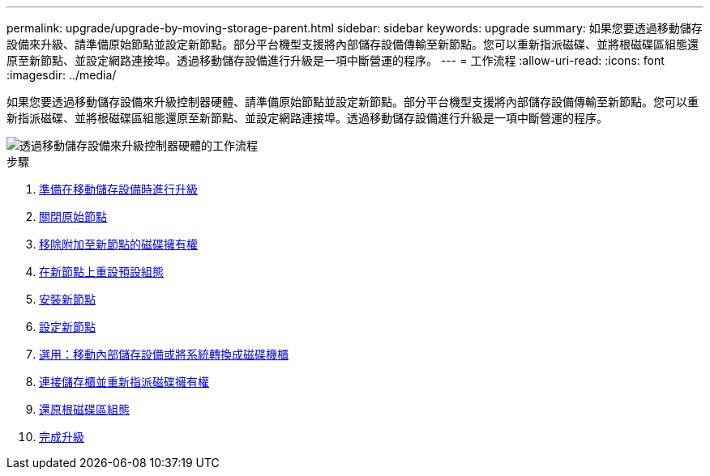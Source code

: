 ---
permalink: upgrade/upgrade-by-moving-storage-parent.html 
sidebar: sidebar 
keywords: upgrade 
summary: 如果您要透過移動儲存設備來升級、請準備原始節點並設定新節點。部分平台機型支援將內部儲存設備傳輸至新節點。您可以重新指派磁碟、並將根磁碟區組態還原至新節點、並設定網路連接埠。透過移動儲存設備進行升級是一項中斷營運的程序。 
---
= 工作流程
:allow-uri-read: 
:icons: font
:imagesdir: ../media/


[role="lead"]
如果您要透過移動儲存設備來升級控制器硬體、請準備原始節點並設定新節點。部分平台機型支援將內部儲存設備傳輸至新節點。您可以重新指派磁碟、並將根磁碟區組態還原至新節點、並設定網路連接埠。透過移動儲存設備進行升級是一項中斷營運的程序。

image::../upgrade/media/workflow_for_upgrading_by_moving_storage.png[透過移動儲存設備來升級控制器硬體的工作流程]

.步驟
. xref:upgrade-prepare-when-moving-storage.adoc[準備在移動儲存設備時進行升級]
. xref:upgrade-shutdown-remove-original-nodes.adoc[關閉原始節點]
. xref:upgrade-remove-disk-ownership-new-nodes.adoc[移除附加至新節點的磁碟擁有權]
. xref:upgrade-reset-default-configuration-node3-and-node4.adoc[在新節點上重設預設組態]
. xref:upgrade-install-new-nodes.adoc[安裝新節點]
. xref:upgrade-set-up-new-nodes.adoc[設定新節點]
. xref:upgrade-optional-move-internal-storage.adoc[選用：移動內部儲存設備或將系統轉換成磁碟機櫃]
. xref:upgrade-attach-shelves-reassign-disks.adoc[連接儲存櫃並重新指派磁碟擁有權]
. xref:upgrade-restore-root-volume-config.adoc[還原根磁碟區組態]
. xref:upgrade-complete.adoc[完成升級]

